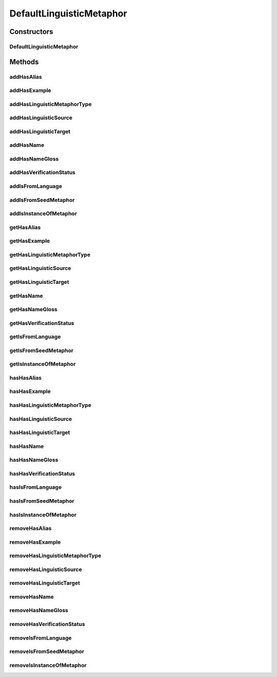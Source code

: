 .. java:import:: java.util Collection

.. java:import:: org.protege.owl.codegeneration WrappedIndividual

.. java:import:: org.protege.owl.codegeneration.impl WrappedIndividualImpl

.. java:import:: org.protege.owl.codegeneration.inference CodeGenerationInference

.. java:import:: org.semanticweb.owlapi.model IRI

.. java:import:: org.semanticweb.owlapi.model OWLOntology

DefaultLinguisticMetaphor
=========================

.. java:package:: edu.berkeley.icsi.metanet.repository.impl
   :noindex:

.. java:type:: public class DefaultLinguisticMetaphor extends WrappedIndividualImpl implements LinguisticMetaphor

   Generated by Protege (http://protege.stanford.edu). Source Class: DefaultLinguisticMetaphor

Constructors
------------
DefaultLinguisticMetaphor
^^^^^^^^^^^^^^^^^^^^^^^^^

.. java:constructor:: public DefaultLinguisticMetaphor(OWLOntology ontology, IRI iri, CodeGenerationInference inf)
   :outertype: DefaultLinguisticMetaphor

Methods
-------
addHasAlias
^^^^^^^^^^^

.. java:method:: public void addHasAlias(Object newHasAlias)
   :outertype: DefaultLinguisticMetaphor

addHasExample
^^^^^^^^^^^^^

.. java:method:: public void addHasExample(Example newHasExample)
   :outertype: DefaultLinguisticMetaphor

addHasLinguisticMetaphorType
^^^^^^^^^^^^^^^^^^^^^^^^^^^^

.. java:method:: public void addHasLinguisticMetaphorType(String newHasLinguisticMetaphorType)
   :outertype: DefaultLinguisticMetaphor

addHasLinguisticSource
^^^^^^^^^^^^^^^^^^^^^^

.. java:method:: public void addHasLinguisticSource(String newHasLinguisticSource)
   :outertype: DefaultLinguisticMetaphor

addHasLinguisticTarget
^^^^^^^^^^^^^^^^^^^^^^

.. java:method:: public void addHasLinguisticTarget(String newHasLinguisticTarget)
   :outertype: DefaultLinguisticMetaphor

addHasName
^^^^^^^^^^

.. java:method:: public void addHasName(String newHasName)
   :outertype: DefaultLinguisticMetaphor

addHasNameGloss
^^^^^^^^^^^^^^^

.. java:method:: public void addHasNameGloss(String newHasNameGloss)
   :outertype: DefaultLinguisticMetaphor

addHasVerificationStatus
^^^^^^^^^^^^^^^^^^^^^^^^

.. java:method:: public void addHasVerificationStatus(String newHasVerificationStatus)
   :outertype: DefaultLinguisticMetaphor

addIsFromLanguage
^^^^^^^^^^^^^^^^^

.. java:method:: public void addIsFromLanguage(String newIsFromLanguage)
   :outertype: DefaultLinguisticMetaphor

addIsFromSeedMetaphor
^^^^^^^^^^^^^^^^^^^^^

.. java:method:: public void addIsFromSeedMetaphor(LinguisticMetaphor newIsFromSeedMetaphor)
   :outertype: DefaultLinguisticMetaphor

addIsInstanceOfMetaphor
^^^^^^^^^^^^^^^^^^^^^^^

.. java:method:: public void addIsInstanceOfMetaphor(Metaphor newIsInstanceOfMetaphor)
   :outertype: DefaultLinguisticMetaphor

getHasAlias
^^^^^^^^^^^

.. java:method:: public Collection<? extends String> getHasAlias()
   :outertype: DefaultLinguisticMetaphor

getHasExample
^^^^^^^^^^^^^

.. java:method:: public Collection<? extends Example> getHasExample()
   :outertype: DefaultLinguisticMetaphor

getHasLinguisticMetaphorType
^^^^^^^^^^^^^^^^^^^^^^^^^^^^

.. java:method:: public Collection<? extends String> getHasLinguisticMetaphorType()
   :outertype: DefaultLinguisticMetaphor

getHasLinguisticSource
^^^^^^^^^^^^^^^^^^^^^^

.. java:method:: public String getHasLinguisticSource()
   :outertype: DefaultLinguisticMetaphor

getHasLinguisticTarget
^^^^^^^^^^^^^^^^^^^^^^

.. java:method:: public String getHasLinguisticTarget()
   :outertype: DefaultLinguisticMetaphor

getHasName
^^^^^^^^^^

.. java:method:: public String getHasName()
   :outertype: DefaultLinguisticMetaphor

getHasNameGloss
^^^^^^^^^^^^^^^

.. java:method:: public String getHasNameGloss()
   :outertype: DefaultLinguisticMetaphor

getHasVerificationStatus
^^^^^^^^^^^^^^^^^^^^^^^^

.. java:method:: public String getHasVerificationStatus()
   :outertype: DefaultLinguisticMetaphor

getIsFromLanguage
^^^^^^^^^^^^^^^^^

.. java:method:: public String getIsFromLanguage()
   :outertype: DefaultLinguisticMetaphor

getIsFromSeedMetaphor
^^^^^^^^^^^^^^^^^^^^^

.. java:method:: public LinguisticMetaphor getIsFromSeedMetaphor()
   :outertype: DefaultLinguisticMetaphor

getIsInstanceOfMetaphor
^^^^^^^^^^^^^^^^^^^^^^^

.. java:method:: public Collection<? extends Metaphor> getIsInstanceOfMetaphor()
   :outertype: DefaultLinguisticMetaphor

hasHasAlias
^^^^^^^^^^^

.. java:method:: public boolean hasHasAlias()
   :outertype: DefaultLinguisticMetaphor

hasHasExample
^^^^^^^^^^^^^

.. java:method:: public boolean hasHasExample()
   :outertype: DefaultLinguisticMetaphor

hasHasLinguisticMetaphorType
^^^^^^^^^^^^^^^^^^^^^^^^^^^^

.. java:method:: public boolean hasHasLinguisticMetaphorType()
   :outertype: DefaultLinguisticMetaphor

hasHasLinguisticSource
^^^^^^^^^^^^^^^^^^^^^^

.. java:method:: public boolean hasHasLinguisticSource()
   :outertype: DefaultLinguisticMetaphor

hasHasLinguisticTarget
^^^^^^^^^^^^^^^^^^^^^^

.. java:method:: public boolean hasHasLinguisticTarget()
   :outertype: DefaultLinguisticMetaphor

hasHasName
^^^^^^^^^^

.. java:method:: public boolean hasHasName()
   :outertype: DefaultLinguisticMetaphor

hasHasNameGloss
^^^^^^^^^^^^^^^

.. java:method:: public boolean hasHasNameGloss()
   :outertype: DefaultLinguisticMetaphor

hasHasVerificationStatus
^^^^^^^^^^^^^^^^^^^^^^^^

.. java:method:: public boolean hasHasVerificationStatus()
   :outertype: DefaultLinguisticMetaphor

hasIsFromLanguage
^^^^^^^^^^^^^^^^^

.. java:method:: public boolean hasIsFromLanguage()
   :outertype: DefaultLinguisticMetaphor

hasIsFromSeedMetaphor
^^^^^^^^^^^^^^^^^^^^^

.. java:method:: public boolean hasIsFromSeedMetaphor()
   :outertype: DefaultLinguisticMetaphor

hasIsInstanceOfMetaphor
^^^^^^^^^^^^^^^^^^^^^^^

.. java:method:: public boolean hasIsInstanceOfMetaphor()
   :outertype: DefaultLinguisticMetaphor

removeHasAlias
^^^^^^^^^^^^^^

.. java:method:: public void removeHasAlias(Object oldHasAlias)
   :outertype: DefaultLinguisticMetaphor

removeHasExample
^^^^^^^^^^^^^^^^

.. java:method:: public void removeHasExample(Example oldHasExample)
   :outertype: DefaultLinguisticMetaphor

removeHasLinguisticMetaphorType
^^^^^^^^^^^^^^^^^^^^^^^^^^^^^^^

.. java:method:: public void removeHasLinguisticMetaphorType(String oldHasLinguisticMetaphorType)
   :outertype: DefaultLinguisticMetaphor

removeHasLinguisticSource
^^^^^^^^^^^^^^^^^^^^^^^^^

.. java:method:: public void removeHasLinguisticSource(String oldHasLinguisticSource)
   :outertype: DefaultLinguisticMetaphor

removeHasLinguisticTarget
^^^^^^^^^^^^^^^^^^^^^^^^^

.. java:method:: public void removeHasLinguisticTarget(String oldHasLinguisticTarget)
   :outertype: DefaultLinguisticMetaphor

removeHasName
^^^^^^^^^^^^^

.. java:method:: public void removeHasName(String oldHasName)
   :outertype: DefaultLinguisticMetaphor

removeHasNameGloss
^^^^^^^^^^^^^^^^^^

.. java:method:: public void removeHasNameGloss(String oldHasNameGloss)
   :outertype: DefaultLinguisticMetaphor

removeHasVerificationStatus
^^^^^^^^^^^^^^^^^^^^^^^^^^^

.. java:method:: public void removeHasVerificationStatus(String oldHasVerificationStatus)
   :outertype: DefaultLinguisticMetaphor

removeIsFromLanguage
^^^^^^^^^^^^^^^^^^^^

.. java:method:: public void removeIsFromLanguage(String oldIsFromLanguage)
   :outertype: DefaultLinguisticMetaphor

removeIsFromSeedMetaphor
^^^^^^^^^^^^^^^^^^^^^^^^

.. java:method:: public void removeIsFromSeedMetaphor(LinguisticMetaphor oldIsFromSeedMetaphor)
   :outertype: DefaultLinguisticMetaphor

removeIsInstanceOfMetaphor
^^^^^^^^^^^^^^^^^^^^^^^^^^

.. java:method:: public void removeIsInstanceOfMetaphor(Metaphor oldIsInstanceOfMetaphor)
   :outertype: DefaultLinguisticMetaphor

